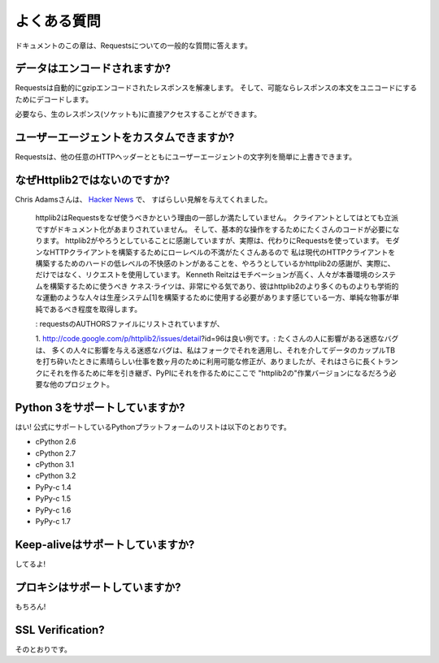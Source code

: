 .. _faq:

よくある質問
=============================

.. Frequently Asked Questions
   ==========================

.. This part of the documentation answers common questions about Requests.

ドキュメントのこの章は、Requestsについての一般的な質問に答えます。

.. Encoded Data?
   -------------

データはエンコードされますか?
-----------------------------------

.. Requests automatically decompresses gzip-encoded responses, and does
   its best to decode response content to unicode when possible.

Requestsは自動的にgzipエンコードされたレスポンスを解凍します。
そして、可能ならレスポンスの本文をユニコードにするためにデコードします。

.. You can get direct access to the raw response (and even the socket),
   if needed as well.

必要なら、生のレスポンス(ソケットも)に直接アクセスすることができます。

.. Custom User-Agents?
   -------------------

ユーザーエージェントをカスタムできますか?
--------------------------------------------------

.. Requests allows you to easily override User-Agent strings, along with
   any other HTTP Header.

Requestsは、他の任意のHTTPヘッダーとともにユーザーエージェントの文字列を簡単に上書きできます。

.. Why not Httplib2?
   -----------------

なぜHttplib2ではないのですか?
---------------------------------------

.. Chris Adams gave an excellent summary on
   `Hacker News <http://news.ycombinator.com/item?id=2884406>`_:

Chris Adamsさんは、
`Hacker News <http://news.ycombinator.com/item?id=2884406>`_ で、
すばらしい見解を与えてくれました。

    .. httplib2 is part of why you should use requests: it's far more respectable
       as a client but not as well documented and it still takes way too much code
       for basic operations. I appreciate what httplib2 is trying to do, that
       there's a ton of hard low-level annoyances in building a modern HTTP
       client, but really, just use requests instead. Kenneth Reitz is very
       motivated and he gets the degree to which simple things should be simple
       whereas httplib2 feels more like an academic exercise than something
       people should use to build production systems[1].

    httplib2はRequestsをなぜ使うべきかという理由の一部しか満たしていません。
    クライアントとしてはとても立派ですがドキュメント化があまりされていません。
    そして、基本的な操作をするためにたくさんのコードが必要になります。
    httplib2がやろうとしていることに感謝していますが、実際は、代わりにRequestsを使っています。
    モダンなHTTPクライアントを構築するためにローレベルの不満がたくさんあるので
    私は現代のHTTPクライアントを構築するためのハードの低レベルの不快感のトンがあることを、やろうとしているかhttplib2の感謝が、実際に、だけではなく、リクエストを使用しています。
    Kenneth Reitzはモチベーションが高く、人々が本番環境のシステムを構築するために使うべき
    ケネス·ライツは、非常にやる気であり、彼はhttplib2のより多くのものよりも学術的な運動のような人々は生産システム[1]を構築するために使用する必要があります感じている一方、単純な物事が単純であるべき程度を取得します。

    .. Disclosure: I'm listed in the requests AUTHORS file but can claim credit
       for, oh, about 0.0001% of the awesomeness.

    : requestsのAUTHORSファイルにリストされていますが、

    .. http://code.google.com/p/httplib2/issues/detail?id=96 is a good example:
       an annoying bug which affect many people, there was a fix available for
       months, which worked great when I applied it in a fork and pounded a couple
       TB of data through it, but it took over a year to make it into trunk and
       even longer to make it onto PyPI where any other project which required "
       httplib2" would get the working version.

    1. http://code.google.com/p/httplib2/issues/detail?id=96は良い例です。:
    たくさんの人に影響がある迷惑なバグは、
    多くの人々に影響を与える迷惑なバグは、私はフォークでそれを適用し、それを介してデータのカップルTBを打ち砕いたときに素晴らしい仕事を数ヶ月のために利用可能な修正が、ありましたが、それはさらに長くトランクにそれを作るために年を引き継ぎ、PyPIにそれを作るためにここで "httplib2の"作業バージョンになるだろう必要な他のプロジェクト。

.. Python 3 Support?
   -----------------

Python 3をサポートしていますか?
----------------------------------------

.. Yes! Here's a list of Python platforms that are officially
   supported:

はい! 公式にサポートしているPythonプラットフォームのリストは以下のとおりです。

* cPython 2.6
* cPython 2.7
* cPython 3.1
* cPython 3.2
* PyPy-c 1.4
* PyPy-c 1.5
* PyPy-c 1.6
* PyPy-c 1.7


.. Keep-alive Support?
   -------------------

Keep-aliveはサポートしていますか?
-----------------------------------------

.. Yep!

してるよ!

.. Proxy Support?
   --------------

プロキシはサポートしていますか?
------------------------------------

.. You bet!

もちろん!

SSL Verification?
-----------------

.. Absolutely.

そのとおりです。

